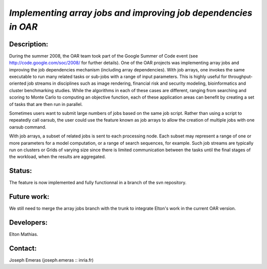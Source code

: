 *Implementing array jobs and improving job dependencies in OAR*
---------------------------------------------------------------

Description:
____________

During the summer 2008, the OAR team took part of the Google Summer of Code event
(see http://code.google.com/soc/2008/ for further details).
One of the OAR projects was implementing array jobs and improving the job 
dependencies mechanism (including array dependencies). With job arrays, one 
invokes the same executable to run many related tasks or sub-jobs with a range 
of input parameters. This is highly useful for throughput-oriented job streams 
in disciplines such as image rendering, financial risk and security modeling, 
bioinformatics and cluster benchmarking studies. While the algorithms in each of
these cases are different, ranging from searching and scoring to Monte Carlo to 
computing an objective function, each of these application areas can benefit by 
creating a set of tasks that are then run in parallel.

Sometimes users want to submit large numbers of jobs based on the same job script.
Rather than using a script to repeatedly call oarsub, the user could use the 
feature known as job arrays to allow the creation of multiple jobs with one 
oarsub command.

With job arrays, a subset of related jobs is sent to each processing node. Each 
subset may represent a range of one or more parameters for a model computation, 
or a range of search sequences, for example. Such job streams are typically run
on clusters or Grids of varying size since there is limited communication between
the tasks until the final stages of the workload, when the results are aggregated.

Status: 
_______

The feature is now implemented and fully functionnal in a branch of the svn 
repository.

Future work:
____________

We still need to merge the array jobs branch with the trunk to integrate Elton's
work in the current OAR version.

Developers: 
___________

Elton Mathias.

Contact: 
________

Joseph Emeras (joseph.emeras :: inria.fr)
